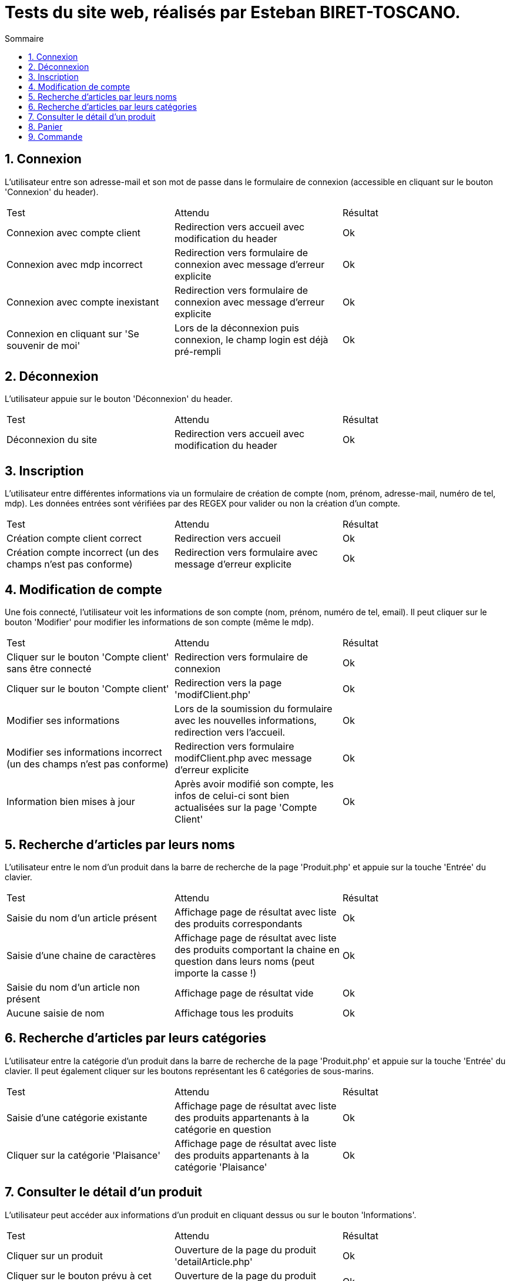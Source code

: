 = Tests du site web, réalisés par Esteban BIRET-TOSCANO.
:toc:
:toc-title: Sommaire
:numbered:

== Connexion

L'utilisateur entre son adresse-mail et son mot de passe dans le formulaire de connexion (accessible en cliquant sur le bouton 'Connexion' du header).

|=======
|Test |Attendu |Résultat
|Connexion avec compte client |Redirection vers accueil avec modification du header |Ok
|Connexion avec mdp incorrect|Redirection vers formulaire de connexion avec message d'erreur explicite |Ok
|Connexion avec compte inexistant |Redirection vers formulaire de connexion avec message d'erreur explicite|Ok
|Connexion en cliquant sur 'Se souvenir de moi' |Lors de la déconnexion puis connexion, le champ login est déjà pré-rempli|Ok
|=======

== Déconnexion

L'utilisateur appuie sur le bouton 'Déconnexion' du header.

|=======
|Test |Attendu |Résultat
|Déconnexion du site |Redirection vers accueil avec modification du header | Ok
|=======

== Inscription

L'utilisateur entre différentes informations via un formulaire de création de compte (nom, prénom, adresse-mail, numéro de tel, mdp).
Les données entrées sont vérifiées par des REGEX pour valider ou non la création d'un compte.

|=======
|Test |Attendu |Résultat
|Création compte client correct |Redirection vers accueil| Ok
|Création compte incorrect (un des champs n'est pas conforme)|Redirection vers formulaire avec message d'erreur explicite| Ok
|=======

== Modification de compte

Une fois connecté, l'utilisateur voit les informations de son compte (nom, prénom, numéro de tel, email).
Il peut cliquer sur le bouton 'Modifier' pour modifier les informations de son compte (même le mdp).

|=======
|Test |Attendu |Résultat
|Cliquer sur le bouton 'Compte client' sans être connecté|Redirection vers formulaire de connexion| Ok
|Cliquer sur le bouton 'Compte client' |Redirection vers la page 'modifClient.php'| Ok
|Modifier ses informations | Lors de la soumission du formulaire avec les nouvelles informations, redirection vers l'accueil.| Ok
|Modifier ses informations incorrect (un des champs n'est pas conforme)|Redirection vers formulaire modifClient.php avec message d'erreur explicite| Ok
|Information bien mises à jour | Après avoir modifié son compte, les infos de celui-ci sont bien actualisées sur la page 'Compte Client'| Ok
|=======

== Recherche d'articles par leurs noms

L'utilisateur entre le nom d'un produit dans la barre de recherche de la page 'Produit.php' et appuie sur la touche 'Entrée' du clavier.

|=======
|Test |Attendu |Résultat
|Saisie du nom d'un article présent |Affichage page de résultat avec liste des produits correspondants| Ok
|Saisie d'une chaine de caractères |Affichage page de résultat avec liste des produits comportant la chaine en question dans leurs noms (peut importe la casse !) | Ok
|Saisie du nom d'un article non présent  |Affichage page de résultat vide | Ok
|Aucune saisie de nom |Affichage tous les produits| Ok
|=======

== Recherche d'articles par leurs catégories

L'utilisateur entre la catégorie d'un produit dans la barre de recherche de la page 'Produit.php' et appuie sur la touche 'Entrée' du clavier.
Il peut également cliquer sur les boutons représentant les 6 catégories de sous-marins.

|=======
|Test |Attendu |Résultat
|Saisie d'une catégorie existante |Affichage page de résultat avec liste des produits appartenants à la catégorie en question| Ok
|Cliquer sur la catégorie 'Plaisance' |Affichage page de résultat avec liste des produits appartenants à la catégorie 'Plaisance'| Ok
|=======

== Consulter le détail d'un produit

L'utilisateur peut accéder aux informations d'un produit en cliquant dessus ou sur le bouton 'Informations'.

|=======
|Test |Attendu |Résultat
|Cliquer sur un produit|Ouverture de la page du produit 'detailArticle.php'|Ok
|Cliquer sur le bouton prévu à cet effet|Ouverture de la page du produit 'detailArticle.php'|Ok
|=======

== Panier

Pas encore développé

|=======
|Test |Attendu |Résultat
| | |
| | | 
|=======

== Commande

Pas encore développé

|=======
|Test |Attendu |Résultat
| | |
| | | 
|=======

